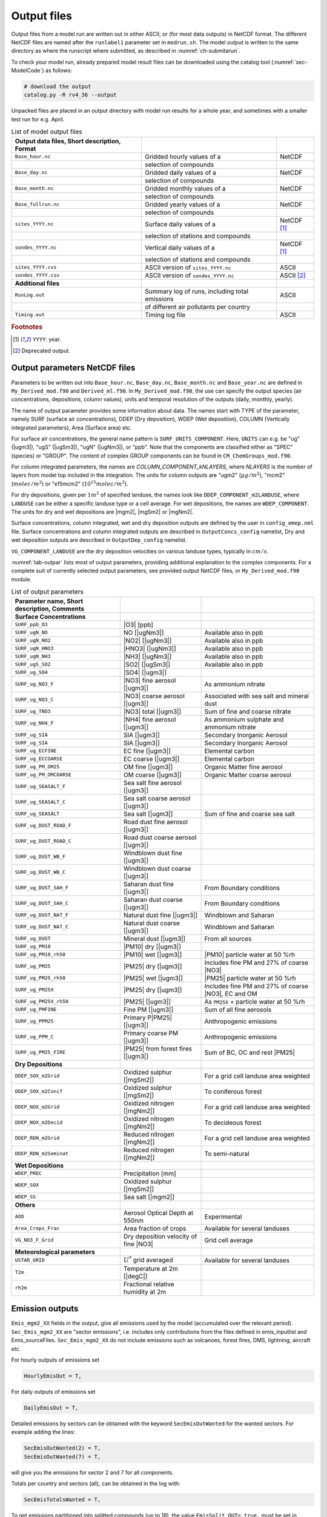 .. _`ch-output`:

Output files
============

Output files from a model run are written out in either ASCII,
or (for most data outputs) in NetCDF format.
The different NetCDF files are named after the ``runlabel1`` parameter set in ``modrun.sh``.
The model output is written to the same directory as where the runscript
where submitted, as described in :numref:`ch-submitarun`.

To check your model run, already prepared model result files can be
downloaded using the catalog tool (:numref:`sec-ModelCode`) as follows:

.. code-block:: bash

    # download the output
    catalog.py -R rv4_36 --output

Unpacked files are placed in an output directory with model run results
for a whole year, and sometimes with a smaller test run for e.g. April.


.. csv-table:: List of model output files
   :name: tab-outputs
   :header: **Output data files**, **Short description**, **Format**
   :delim: &

   ``Base_hour.nc``     & Gridded hourly  values of a          & NetCDF
                        & selection of compounds               &
   ``Base_day.nc``      & Gridded daily   values of a          & NetCDF
                        & selection of compounds               &
   ``Base_month.nc``    & Gridded monthly values of a          & NetCDF
                        & selection of compounds               &
   ``Base_fullrun.nc``  & Gridded yearly  values of a          & NetCDF
                        & selection of compounds               &
   ``sites_YYYY.nc``    & Surface daily   values of a          & NetCDF [#YY]_
                        & selection of stations and compounds  &
   ``sondes_YYYY.nc``   & Vertical daily  values of a          & NetCDF [#YY]_
                        & selection of stations and compounds  &
   ``sites_YYYY.cvs``   & ASCII version of ``sites_YYYY.nc``   & ASCII
   ``sondes_YYYY.csv``  & ASCII version of ``sondes_YYYY.nc``  & ASCII [#Old]_
   **Additional files**
   ``RunLog.out``       & Summary log of runs, including total emissions & ASCII
                        & of different air pollutants per country        &
   ``Timing.out``       & Timing log file                                & ASCII

.. rubric:: Footnotes
.. [#YY] ``YYYY``: year.
.. [#Old] Deprecated output.


.. _`sec-outputparam`:

Output parameters NetCDF files
------------------------------

Parameters to be written out into ``Base_hour.nc``, ``Base_day.nc``, ``Base_month.nc`` and
``Base_year.nc`` are defined in ``My_Derived_mod.f90`` and ``Derived_ml.f90``.
In ``My_Derived_mod.f90``, the use can specify the output species (air
concentrations, depositions, column values), units and temporal
resolution of the outputs (daily, monthly, yearly).

The name of output parameter provides some information about data. The
names start with TYPE of the parameter, namely SURF (surface air
concentrations), DDEP (Dry deposition), WDEP (Wet deposition), COLUMN
(Vertically integrated parameters), Area (Surface area) etc.

For surface air concentrations, the general name pattern is
``SURF_UNITS_COMPONENT``. Here, ``UNITS`` can e.g. be "ug" (|ugm3|\ ),
"ugS" (|ugSm3|\ ), "ugN" (|ugNm3|\ ), or "ppb".
Note that the components are classified either as "SPEC" (species) or "GROUP".
The content of complex GROUP components can be found in ``CM_ChemGroups_mod.f90``.

For column integrated parameters, the names are `COLUMN_COMPONENT_kNLAYERS`,
where `NLAYERS` is the number of layers from model top included in the integration.
The units for column outputs are "ugm2" (\ :math:`\mu g/m^2`\ ),
"mcm2" (\ :math:`molec/m^2`\ ) or "e15mcm2" (\ :math:`10^{15} molec/m^2`\ ).

For dry depositions, given per :math:`1 m^2` of specified landuse,
the names look like ``DDEP_COMPONENT_m2LANDUSE``,
where ``LANDUSE`` can be either a specific landuse type or a cell average.
For wet depositions, the names are ``WDEP_COMPONENT``.
The units for dry and wet depositions are |mgm2|\ , |mgSm2| or |mgNm2|\.

Surface concentrations, column integrated, wet and dry deposition outputs
are defined by the user in ``config_emep.nml`` file.
Surface concentrations and column integrated outputs
are described in ``OutputConcs_config`` namelist,
Dry and wet deposition outputs
are described in ``OutputDep_config`` namelist.

``VG_COMPONENT_LANDUSE`` are the dry deposition velocities on various
landuse types, typically in :math:`cm/s`.

:numref:`tab-outpar` lists most of output parameters, providing additional
explanation to the complex components. For a complete suit of currently
selected output parameters, see provided output NetCDF files, or
``My_Derived_mod.f90`` module.

.. csv-table:: List of output parameters
    :name: tab-outpar
    :header: **Parameter name**, **Short description**, **Comments**
    :delim: &

    **Surface Concentrations**
    ``SURF_ppb_O3``         & |O3|   [ppb]                        &
    ``SURF_ugN_NO``         & NO     [|ugNm3|\ ]                  & Available also in ppb
    ``SURF_ugN_NO2``        & |NO2|  [|ugNm3|\ ]                  & Available also in ppb
    ``SURF_ugN_HNO3``       & |HNO3| [|ugNm3|\ ]                  & Available also in ppb
    ``SURF_ugN_NH3``        & |NH3|  [|ugNm3|\ ]                  & Available also in ppb
    ``SURF_ugS_SO2``        & |SO2|  [|ugSm3|\ ]                  & Available also in ppb
    ``SURF_ug_SO4``         & |SO4|  [|ugm3|\ ]                   &
    ``SURF_ug_NO3_F``       & |NO3|  fine aerosol   [|ugm3|\ ]    & As ammonium nitrate
    ``SURF_ug_NO3_C``       & |NO3|  coarse aerosol [|ugm3|\ ]    & Associated with sea salt and mineral dust
    ``SURF_ug_TNO3``        & |NO3|  total          [|ugm3|\ ]    & Sum of fine and coarse nitrate
    ``SURF_ug_NH4_F``       & |NH4|  fine aerosol   [|ugm3|\ ]    & As ammonium sulphate and ammonium nitrate
    ``SURF_ug_SIA``         & SIA [|ugm3|\ ]                      & Secondary Inorganic Aerosol
    ``SURF_ug_SIA``         & SIA       [|ugm3|\ ]                & Secondary Inorganic Aerosol
    ``SURF_ug_ECFINE``      & EC fine   [|ugm3|\ ]                & Elemental carbon
    ``SURF_ug_ECCOARSE``    & EC coarse [|ugm3|\ ]                & Elemental carbon
    ``SURF_ug_PM_OM25``     & OM fine   [|ugm3|\ ]                & Organic Matter fine aerosol
    ``SURF_ug_PM_OMCOARSE`` & OM coarse [|ugm3|\ ]                &  Organic Matter coarse aerosol
    ``SURF_ug_SEASALT_F``   & Sea salt fine aerosol    [|ugm3|\ ] &
    ``SURF_ug_SEASALT_C``   & Sea salt coarse aerosol  [|ugm3|\ ] &
    ``SURF_ug_SEASALT``     & Sea salt                 [|ugm3|\ ] & Sum of fine and coarse sea salt
    ``SURF_ug_DUST_ROAD_F`` & Road dust fine aerosol   [|ugm3|\ ] &
    ``SURF_ug_DUST_ROAD_C`` & Road dust coarse aerosol [|ugm3|\ ] &
    ``SURF_ug_DUST_WB_F``   & Windblown dust fine      [|ugm3|\ ] &
    ``SURF_ug_DUST_WB_C``   & Windblown dust coarse    [|ugm3|\ ] &
    ``SURF_ug_DUST_SAH_F``  & Saharan dust fine        [|ugm3|\ ] & From Boundary conditions
    ``SURF_ug_DUST_SAH_C``  & Saharan dust coarse      [|ugm3|\ ] & From Boundary conditions
    ``SURF_ug_DUST_NAT_F``  & Natural dust fine        [|ugm3|\ ] & Windblown and Saharan
    ``SURF_ug_DUST_NAT_C``  & Natural dust coarse      [|ugm3|\ ] & Windblown and Saharan
    ``SURF_ug_DUST``        & Mineral dust             [|ugm3|\ ] & From all sources
    ``SURF_ug_PM10``        & |PM10| dry [|ugm3|\ ]               &
    ``SURF_ug_PM10_rh50``   & |PM10| wet [|ugm3|\ ]               & |PM10| particle water at 50 %rh
    ``SURF_ug_PM25``        & |PM25| dry [|ugm3|\ ]               & Includes fine PM and 27% of coarse |NO3|
    ``SURF_ug_PM25_rh50``   & |PM25| wet [|ugm3|\ ]               & |PM25| particle water at 50 %rh
    ``SURF_ug_PM25X``       & |PM25| dry [|ugm3|\ ]               & Includes fine PM and 27% of coarse |NO3|\ , EC and OM
    ``SURF_ug_PM25X_rh50``  & |PM25|     [|ugm3|\ ]               & As ``PM25X`` + particle water at 50 %rh
    ``SURF_ug_PMFINE``      & Fine PM [|ugm3|\ ]                  & Sum of all fine aerosols
    ``SURF_ug_PPM25``       & Primary P|PM25| [|ugm3|\ ]          & Anthropogenic emissions
    ``SURF_ug_PPM_C``       & Primary coarse PM [|ugm3|\ ]        & Anthropogenic emissions
    ``SURF_ug_PM25_FIRE``   & |PM25| from forest fires [|ugm3|\ ] & Sum of BC, OC and rest |PM25|
     **Dry Depositions**
    ``DDEP_SOX_m2Grid``     & Oxidized sulphur  [|mgSm2|\ ]       & For a grid cell landuse area weighted
    ``DDEP_SOX_m2Conif``    & Oxidized sulphur  [|mgSm2|\ ]       & To coniferous forest
    ``DDEP_NOX_m2Grid``     & Oxidized nitrogen [|mgNm2|\ ]       & For a grid cell landuse area weighted
    ``DDEP_NOX_m2Decid``    & Oxidized nitrogen [|mgNm2|\ ]       & To decideous forest
    ``DDEP_RDN_m2Grid``     & Reduced nitrogen  [|mgNm2|\ ]       & For a grid cell landuse area weighted
    ``DDEP_RDN_m2Seminat``  & Reduced nitrogen  [|mgNm2|\ ]       & To semi-natural
    **Wet Depositions**
    ``WDEP_PREC``           & Precipitation     [mm]              &
    ``WDEP_SOX``            & Oxidized sulphur  [|mgSm2|\ ]       &
    ``WDEP_SS``             & Sea salt          [|mgm2|\ ]        &
    **Others** &&
    ``AOD``                 & Aerosol Optical Depth at 550nm      & Experimental
    ``Area_Crops_Frac``     & Area fraction of crops              & Available for several landuses
    ``VG_NO3_F_Grid``       & Dry deposition velocity of fine |NO3| & Grid cell average
    **Meteorological parameters**
    ``USTAR_GRID``          & :math:`U^*` grid averaged           & Available for several landuses
    ``T2m``                 & Temperature at 2m [|degC|\ ]        &
    ``rh2m``                & Fractional relative humidity at 2m  &



Emission outputs
----------------

``Emis_mgm2_XX`` fields in the output, give all emissions used by the model (accumulated over the relevant period). ``Sec_Emis_mgm2_XX`` are "sector emissions", i.e. includes only contributions from the files defined in emis_inputlist and Emis_sourceFiles. ``Sec_Emis_mgm2_XX`` do not include emissions such as volcanoes, forest fires, DMS, lightning, aircraft etc.

For hourly outputs of emissions set 

.. code-block:: fortran

  HourlyEmisOut = T,

For daily outputs of emissions set 

.. code-block:: fortran

  DailyEmisOut = T,
  
Detailed emissions by sectors can be obtained with the keyword ``SecEmisOutWanted`` for the wanted sectors. For example adding the lines:

.. code-block:: fortran

  SecEmisOutWanted(2) = T,
  SecEmisOutWanted(7) = T,

will give you the emissions for sector 2 and 7 for all components.

Totals per country and sectors (all), can be obtained in the log with:

.. code-block:: fortran

  SecEmisTotalsWanted = T,

To get emissions partitioned into splitted compounds (up to 18), the value ``EmisSplit_OUT=.true.`` must be set in ``Config_module.f90``, and the code recompiled. (This parameter cannot be set in ``config_emep.nml`` for now)


Add your own fields
-------------------

Most standard output can be outputted by adding lines and modifying the parameters in the ``config_emep.nml`` file.

The meteorological fields defined in the ``met`` array in the ``MetFields_mod.f90`` file, can be retrieved by using the 'MET2D' or 'MET3D' keywords. If a 3D array is requested with the 'MET2D' keyword, only the lowest level is written out.

If you want an array that does not fit in any category, or even make your own special field, you can get it in the output using the procedure shown below; this will however require that you write in the code and recompile.
For instance in config_emep.nml OutputMisc define:

``  'J(NO2)'  ,'USET','D3_J(NO2)'  ,'photorate','1/s' ,-99,-99,F,1.0,T,'H',`` 

- The first column (name) is the name as shown in the output
- The second column (class) must be 'USET'
- The strings of the first and third columns can be chosen freely, but if one of them starts with the two characters 'D3', it will be interpreted as a 3 dimensional field
- The fourth column can be any string
- The fifth column is the unit, as show in the output
- The sixth column (index) is an integer that can be used to characterize internal indices
- The seventh columns should be a negative integer
- The eigth column can be F or T, indicating wether the field must be divided by the time step (dt_advec)
- The ninth column (scale) is a scaling factor
- The tenth column, F or T, indicates if the field must be averaged (T) or accumulated (F)
- The eleventh (last) column indicates the periodicity of the output. 'H'-> every hour, 'YMH'--> every hour, month and at the end of the run (and other combinations are allowed).

In the code you must define the indice of your new ouput. The requested outputs strings are stored in f_2d and f_3d; for instance

.. code-block:: fortran

    photo_out_ix = find_index("D3_J(NO2)", f_3d(:)%subclass)
    
and the values of the field must be put into the d_2d or d_3d array, using this index, for instance:

.. code-block:: fortran

    if(photo_out_ix>0) d_3d(photo_out_ix,i,j,1:num_lev3d,IOU_INST) = rcphot(IDNO2,lev3d(1:num_lev3d))

(for 2D output, write in d_2d and ommit the vertical index)

.. _`sec-sitessondes-output`:

ASCII outputs: sites and sondes
-------------------------------

As noted in :numref:`ec-sitessondes-input`, two
main options are available for the output of ASCII files for
comparison with measurements or detailed model analysis at specific sites. These are

sites
    output of surface concentrations for a set of specified measurement
    site locations.

sondes
    output of concentrations for the vertical column above a set of
    specified locations.

The output files ``sites_2015.csv`` and ``sondes_2015.csv`` are comma
separated files that can be read by excel, python or fortran tools.
If you include the whole year, or the 31\ :sup:`st` December,
``sites_2016.csv`` and ``sondes_2016.csv`` are also included in the output.
